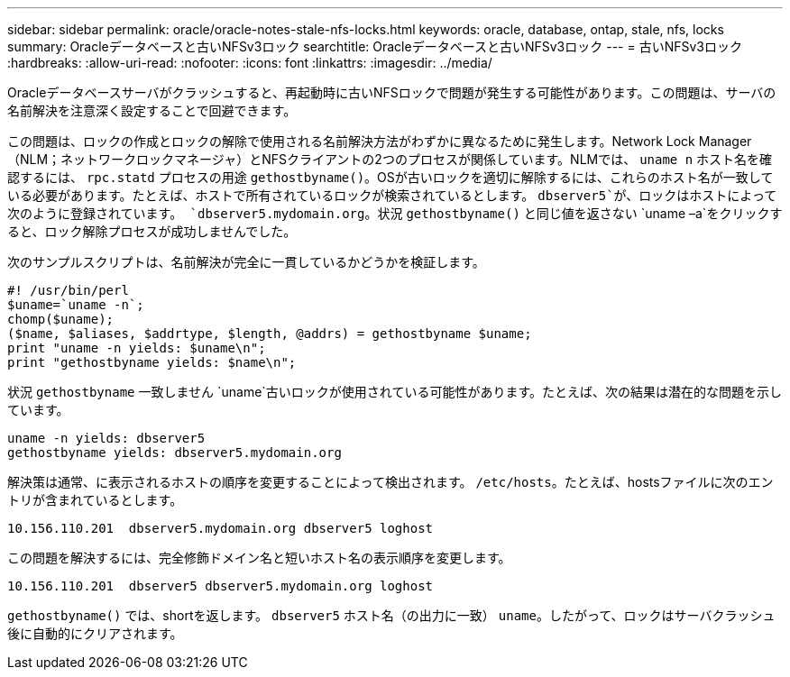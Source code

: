 ---
sidebar: sidebar 
permalink: oracle/oracle-notes-stale-nfs-locks.html 
keywords: oracle, database, ontap, stale, nfs, locks 
summary: Oracleデータベースと古いNFSv3ロック 
searchtitle: Oracleデータベースと古いNFSv3ロック 
---
= 古いNFSv3ロック
:hardbreaks:
:allow-uri-read: 
:nofooter: 
:icons: font
:linkattrs: 
:imagesdir: ../media/


[role="lead"]
Oracleデータベースサーバがクラッシュすると、再起動時に古いNFSロックで問題が発生する可能性があります。この問題は、サーバの名前解決を注意深く設定することで回避できます。

この問題は、ロックの作成とロックの解除で使用される名前解決方法がわずかに異なるために発生します。Network Lock Manager（NLM；ネットワークロックマネージャ）とNFSクライアントの2つのプロセスが関係しています。NLMでは、 `uname n` ホスト名を確認するには、 `rpc.statd` プロセスの用途 `gethostbyname()`。OSが古いロックを適切に解除するには、これらのホスト名が一致している必要があります。たとえば、ホストで所有されているロックが検索されているとします。 `dbserver5`が、ロックはホストによって次のように登録されています。 `dbserver5.mydomain.org`。状況 `gethostbyname()` と同じ値を返さない `uname –a`をクリックすると、ロック解除プロセスが成功しませんでした。

次のサンプルスクリプトは、名前解決が完全に一貫しているかどうかを検証します。

....
#! /usr/bin/perl
$uname=`uname -n`;
chomp($uname);
($name, $aliases, $addrtype, $length, @addrs) = gethostbyname $uname;
print "uname -n yields: $uname\n";
print "gethostbyname yields: $name\n";
....
状況 `gethostbyname` 一致しません `uname`古いロックが使用されている可能性があります。たとえば、次の結果は潜在的な問題を示しています。

....
uname -n yields: dbserver5
gethostbyname yields: dbserver5.mydomain.org
....
解決策は通常、に表示されるホストの順序を変更することによって検出されます。 `/etc/hosts`。たとえば、hostsファイルに次のエントリが含まれているとします。

....
10.156.110.201  dbserver5.mydomain.org dbserver5 loghost
....
この問題を解決するには、完全修飾ドメイン名と短いホスト名の表示順序を変更します。

....
10.156.110.201  dbserver5 dbserver5.mydomain.org loghost
....
`gethostbyname()` では、shortを返します。 `dbserver5` ホスト名（の出力に一致） `uname`。したがって、ロックはサーバクラッシュ後に自動的にクリアされます。
